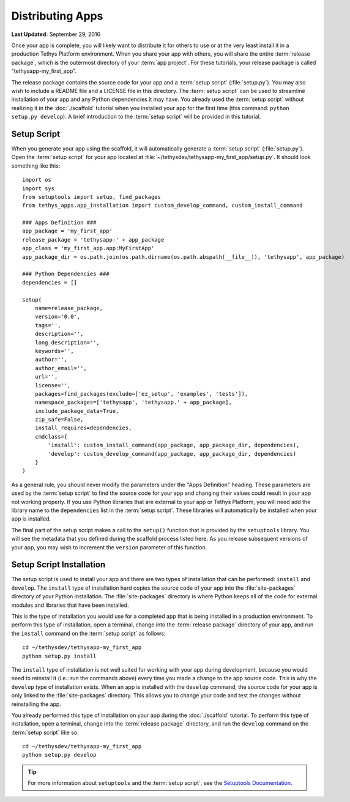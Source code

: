 *****************
Distributing Apps
*****************

**Last Updated:** September 29, 2016

Once your app is complete, you will likely want to distribute it for others to use or at the very least install it in a production Tethys Platform environment. When you share your app with others, you will share the entire :term:`release package`, which is the outermost directory of your :term:`app project`. For these tutorials, your release package is called "tethysapp-my_first_app".

The release package contains the source code for your app and a :term:`setup script` (:file:`setup.py`). You may also wish to include a README file and a LICENSE file in this directory. The :term:`setup script` can be used to streamline installation of your app and any Python dependencies it may have. You already used the :term:`setup script` without realizing it in the :doc:`./scaffold` tutorial when you installed your app for the first time (this command: ``python setup.py develop``). A brief introduction to the :term:`setup script` will be provided in this tutorial.

Setup Script
============

When you generate your app using the scaffold, it will automatically generate a :term:`setup script` (:file:`setup.py`). Open the :term:`setup script` for your app located at :file:`~/tethysdev/tethysapp-my_first_app/setup.py`. It should look something like this:

::

    import os
    import sys
    from setuptools import setup, find_packages
    from tethys_apps.app_installation import custom_develop_command, custom_install_command

    ### Apps Definition ###
    app_package = 'my_first_app'
    release_package = 'tethysapp-' + app_package
    app_class = 'my_first_app.app:MyFirstApp'
    app_package_dir = os.path.join(os.path.dirname(os.path.abspath(__file__)), 'tethysapp', app_package)

    ### Python Dependencies ###
    dependencies = []

    setup(
        name=release_package,
        version='0.0',
        tags='',
        description='',
        long_description='',
        keywords='',
        author='',
        author_email='',
        url='',
        license='',
        packages=find_packages(exclude=['ez_setup', 'examples', 'tests']),
        namespace_packages=['tethysapp', 'tethysapp.' + app_package],
        include_package_data=True,
        zip_safe=False,
        install_requires=dependencies,
        cmdclass={
            'install': custom_install_command(app_package, app_package_dir, dependencies),
            'develop': custom_develop_command(app_package, app_package_dir, dependencies)
        }
    )


As a general rule, you should never modify the parameters under the "Apps Definition" heading. These parameters are used by the :term:`setup script` to find the source code for your app and changing their values could result in your app not working properly. If you use Python libraries that are external to your app or Tethys Platform, you will need add the library name to the ``dependencies`` list in the :term:`setup script`. These libraries will automatically be installed when your app is installed.

The final part of the setup script makes a call to the ``setup()`` function that is provided by the ``setuptools`` library. You will see the metadata that you defined during the scaffold process listed here. As you release subsequent versions of your app, you may wish to increment the ``version`` parameter of this function.

Setup Script Installation
=========================

The setup script is used to install your app and there are two types of installation that can be performed: ``install`` and ``develop``. The ``install`` type of installation hard copies the source code of your app into the :file:`site-packages` directory of your Python installation. The :file:`site-packages` directory is where Python keeps all of the code for external modules and libraries that have been installed.

This is the type of installation you would use for a completed app that is being installed in a production environment. To perform this type of installation, open a terminal, change into the :term:`release package` directory of your app, and run the ``install`` command on the :term:`setup script` as follows:

::

    cd ~/tethysdev/tethysapp-my_first_app
    python setup.py install

The ``install`` type of installation is not well suited for working with your app during development, because you would need to reinstall it (i.e.: run the commands above) every time you made a change to the app source code. This is why the ``develop`` type of installation exists. When an app is installed with the ``develop`` command, the source code for your app is only linked to the :file:`site-packages` directory. This allows you to change your code and test the changes without reinstalling the app.

You already performed this type of installation on your app during the :doc:`./scaffold` tutorial. To perform this type of installation, open a terminal, change into the :term:`release package` directory, and run the ``develop`` command on the :term:`setup script` like so:

::

    cd ~/tethysdev/tethysapp-my_first_app
    python setup.py develop


.. tip::

  For more information about ``setuptools`` and the :term:`setup script`, see the `Setuptools Documentation <https://pythonhosted.org/setuptools/setuptools.html>`_.





